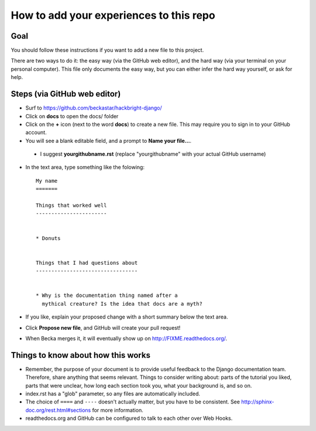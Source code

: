 How to add your experiences to this repo
========================================

Goal
----

You should follow these instructions if you want to add a new file
to this project.

There are two ways to do it: the easy way (via the GitHub web
editor), and the hard way (via your terminal on your personal
computer). This file only documents the easy way, but you can
either infer the hard way yourself, or ask for help.


Steps (via GitHub web editor)
-----------------------------

* Surf to https://github.com/beckastar/hackbright-django/

* Click on **docs** to open the docs/ folder

* Click on the **+** icon (next to the word **docs**) to create a new file. This may require you to sign in to your GitHub account.

* You will see a blank editable field, and a prompt to **Name your file...**.

 * I suggest **yourgithubname.rst** (replace "yourgithubname" with your actual GitHub username)

* In the text area, type something like the folowing::

    My name
    =======

    Things that worked well
    -----------------------


    * Donuts


    Things that I had questions about
    ---------------------------------


    * Why is the documentation thing named after a
      mythical creature? Is the idea that docs are a myth?

* If you like, explain your proposed change with a short summary below the text area.

* Click **Propose new file**, and GitHub will create your pull request!

* When Becka merges it, it will eventually show up on http://FIXME.readthedocs.org/.


Things to know about how this works
-----------------------------------

* Remember, the purpose of your document is to provide useful feedback to the Django documentation team. Therefore, share anything that seems relevant. Things to consider writing about: parts of the tutorial you liked, parts that were unclear, how long each section took you, what your background is, and so on.

* index.rst has a "glob" parameter, so any files are automatically included.

* The choice of ``====`` and ``----`` doesn't actually matter, but you have to be consistent. See http://sphinx-doc.org/rest.html#sections for more information.

* readthedocs.org and GitHub can be configured to talk to each other over Web Hooks.
